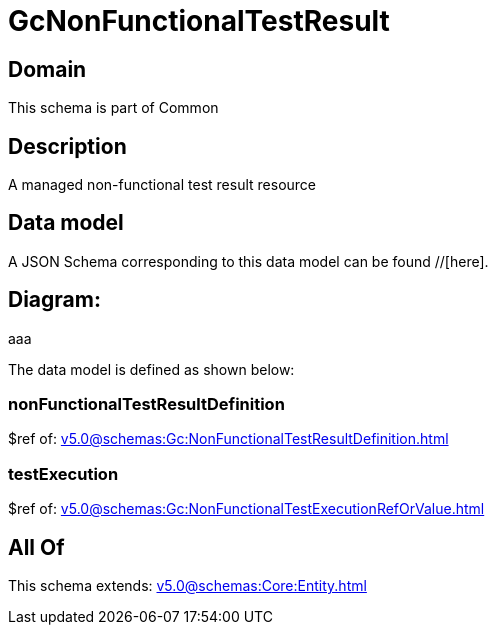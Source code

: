 = GcNonFunctionalTestResult

[#domain]
== Domain

This schema is part of Common

[#description]
== Description
A managed non-functional test result resource


[#data_model]
== Data model

A JSON Schema corresponding to this data model can be found //[here].

== Diagram:
aaa

The data model is defined as shown below:


=== nonFunctionalTestResultDefinition
$ref of: xref:v5.0@schemas:Gc:NonFunctionalTestResultDefinition.adoc[]


=== testExecution
$ref of: xref:v5.0@schemas:Gc:NonFunctionalTestExecutionRefOrValue.adoc[]


[#all_of]
== All Of

This schema extends: xref:v5.0@schemas:Core:Entity.adoc[]
